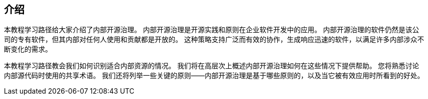 == 介绍

本教程学习路径给大家介绍了内部开源治理。
内部开源治理是开源实践和原则在企业软件开发中的应用。
内部开源治理的软件仍然是该公司的专有软件，但其内部对任何人使用和贡献都是开放的。
这种策略支持广泛而有效的协作，生成响应迅速的软件，以满足许多内部涉众不断变化的需求。
  
本教程学习路径教会我们如何识别适合内部资源的情况。
我们将在高层次上概述内部开源治理如何在这些情况下提供帮助。
您将熟悉讨论内部源代码时使用的共享术语。
我们还将列举一些关键的原则——内部开源治理是基于哪些原则的，以及当它被有效应用时所看到的好处。
